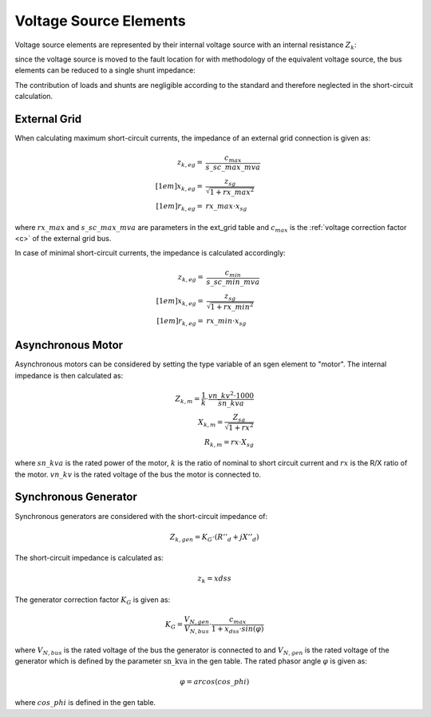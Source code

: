 Voltage Source Elements
================================

Voltage source elements are represented by their internal voltage source with an internal resistance :math:`Z_k`:

.. image:: bus_voltage.png
	:width: 8em
	:align: center
    
since the voltage source is moved to the fault location for with methodology of the equivalent voltage source, the bus elements
can be reduced to a single shunt impedance:
 
.. image:: bus_equivalent.png
	:width: 10em
	:align: center

The contribution of loads and shunts are negligible according to the standard and therefore neglected in the short-circuit calculation.
    
External Grid
-----------------

When calculating maximum short-circuit currents, the impedance of an external grid connection is given as:

.. math::

  z_{k, eg} =& \frac{c_{max}}{s\_sc\_max\_mva} \\[1em]
  x_{k, eg} =& \frac{z_{sg}}{\sqrt{1 + rx\_max^2}} \\[1em]
  r_{k, eg} =& rx\_max \cdot x_{sg} 
  
where :math:`rx\_max` and :math:`s\_sc\_max\_mva` are parameters in the ext_grid table and :math:`c_{max}` is the :ref:`voltage correction factor <c>` of the
external grid bus.

In case of minimal short-circuit currents, the impedance is calculated accordingly:

.. math::

  z_{k, eg} =& \frac{c_{min}}{s\_sc\_min\_mva} \\[1em]
  x_{k, eg} =& \frac{z_{sg}}{\sqrt{1 + rx\_min^2}} \\[1em]
  r_{k, eg} =& rx\_min \cdot x_{sg} 

Asynchronous Motor
-----------------------
Asynchronous motors can be considered by setting the type variable of an sgen element to "motor". The internal impedance is then calculated as:

.. math::

    Z_{k, m} = \frac{1}{k} \cdot \frac{vn\_kv^2 \cdot 1000}{sn\_kva} \\
    X_{k, m} = \frac{Z_{sg}}{\sqrt{1 + rx^2}} \\
    R_{k, m} = rx \cdot X_{sg}

where :math:`sn\_kva` is the rated power of the motor, :math:`k` is the ratio of nominal to short circuit current and :math:`rx` is the R/X ratio of the motor.
:math:`vn\_kv` is the rated voltage of the bus the motor is connected to.

    
Synchronous Generator
-----------------------
Synchronous generators are considered with the short-circuit impedance of:

.. math::
    \underline{Z}_{k, gen} = K_G \cdot (R''_d + jX''_d)

The short-circuit impedance is calculated as:

.. math::

    z_k = xdss  
    
The generator correction factor :math:`K_G` is given as:

.. math::

    K_G = \frac{V_{N, gen}}{V_{N, bus}} \cdot \frac{c_{max}}{1 + x_{dss} \cdot sin(\varphi)}
    
where :math:`V_{N, bus}` is the rated voltage of the bus the generator is connected to and :math:`V_{N, gen}` is the rated voltage of the 
generator which is defined by the parameter :math:`\text{sn\_kva}` in the gen table. The rated phasor angle :math:`\varphi` is given as:

.. math::

    \varphi = arcos(cos\_phi)
    
where :math:`cos\_phi` is defined in the gen table.


